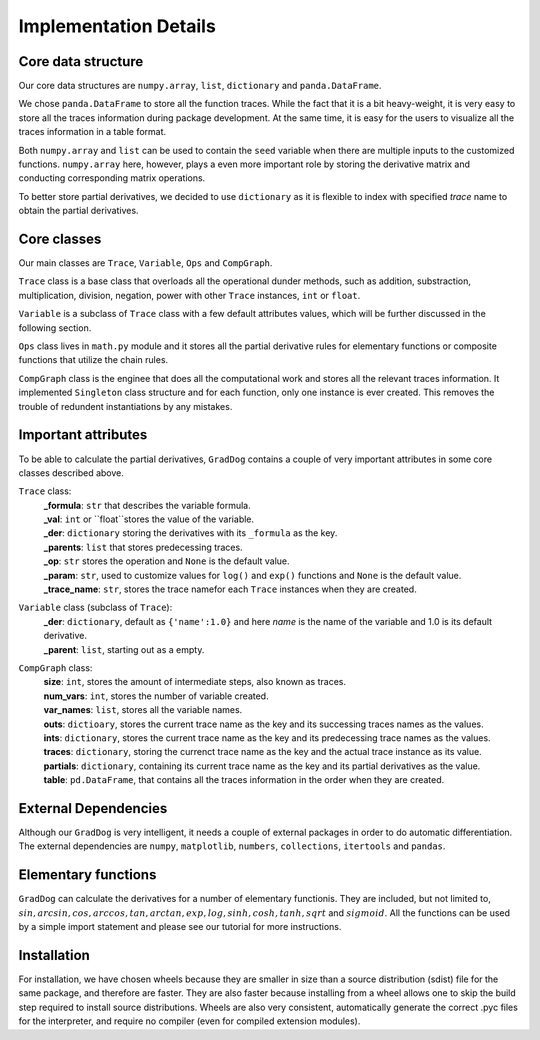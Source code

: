 Implementation Details
======================

Core data structure
--------------------
Our core data structures are ``numpy.array``, ``list``, ``dictionary`` and ``panda.DataFrame``. 

We chose ``panda.DataFrame`` to store all the function traces. While the fact that it is a bit heavy-weight, it is very easy to store all the traces information during package development. At the same time, it is easy for the users to visualize all the traces information in a table format. 

Both ``numpy.array`` and ``list`` can be used to contain the ``seed`` variable when there are multiple inputs to the customized functions. ``numpy.array`` here, however, plays a even more important role by storing the derivative matrix and conducting corresponding matrix operations.

To better store partial derivatives, we decided to use ``dictionary`` as it is flexible to index with specified `trace` name to obtain the partial derivatives. 

Core classes
-------------
Our main classes are ``Trace``, ``Variable``, ``Ops`` and ``CompGraph``.

``Trace`` class is a base class that overloads all the operational dunder methods, such as addition, substraction, multiplication, division, negation, power with other ``Trace`` instances, ``int`` or ``float``.

``Variable`` is a subclass of ``Trace`` class with a few default attributes values, which will be further discussed in the following section.

``Ops`` class lives in ``math.py`` module and it stores all the partial derivative rules for elementary functions or composite functions that utilize the chain rules. 

``CompGraph`` class is the enginee that does all the computational work and stores all the relevant traces information. It implemented ``Singleton`` class structure and for each function, only one instance is ever created. This removes the trouble of redundent instantiations by any mistakes. 

Important attributes
--------------------
To be able to calculate the partial derivatives, ``GradDog`` contains a couple of very important attributes in some core classes described above. 

``Trace`` class:
    | **_formula**: ``str`` that describes the variable formula. 
    | **_val**: ``int`` or ``float``stores the value of the variable.  
    | **_der**: ``dictionary`` storing the derivatives with its ``_formula`` as the key.  
    | **_parents**: ``list`` that stores predecessing traces.  
    | **_op**: ``str`` stores the operation and ``None`` is the default value.  
    | **_param**: ``str``, used to customize values for ``log()`` and ``exp()`` functions and ``None`` is the default value.  
    | **_trace_name**: ``str``, stores the trace namefor each ``Trace`` instances when they are created.   

``Variable`` class (subclass of ``Trace``):
    | **_der**: ``dictionary``, default as ``{'name':1.0}`` and here `name` is the name of the variable and 1.0 is its default derivative.  
    | **_parent**: ``list``, starting out as a empty.


``CompGraph`` class:
    | **size**: ``int``, stores the amount of intermediate steps, also known as traces.
    | **num_vars**: ``int``, stores the number of variable created.
    | **var_names**: ``list``, stores all the variable names.
    | **outs**: ``dictioary``, stores the current trace name as the key and its successing traces names as the values.
    | **ints**: ``dictionary``, stores the current trace name as the key and its predecessing trace names as the values. 
    | **traces**: ``dictionary``, storing the currenct trace name as the key and the actual trace instance as its value. 
    | **partials**: ``dictionary``, containing its current trace name as the key and its partial derivatives as the value. 
    | **table**: ``pd.DataFrame``, that contains all the traces information in the order when they are created. 

External Dependencies
---------------------
Although our ``GradDog`` is very intelligent, it needs a couple of external packages in order to do automatic differentiation. The external dependencies are ``numpy``, ``matplotlib``, ``numbers``, ``collections``, ``itertools`` and ``pandas``. 


Elementary functions
---------------------
``GradDog`` can calculate the derivatives for a number of elementary functionis. They are included, but not limited to, :math:`sin, arcsin, cos, arccos, tan, arctan, exp, log, sinh, cosh, tanh, sqrt` and :math:`sigmoid`. All the functions can be used by a simple import statement and please see our tutorial for more instructions. 


Installation
-------------
For installation, we have chosen wheels because they are smaller in size than a source distribution (sdist) file for the same package, and therefore are faster. They are also faster because installing from a wheel allows one to skip the build step required to install source distributions. Wheels are also very consistent, automatically generate the correct .pyc files for the interpreter, and require no compiler (even for compiled extension modules).



